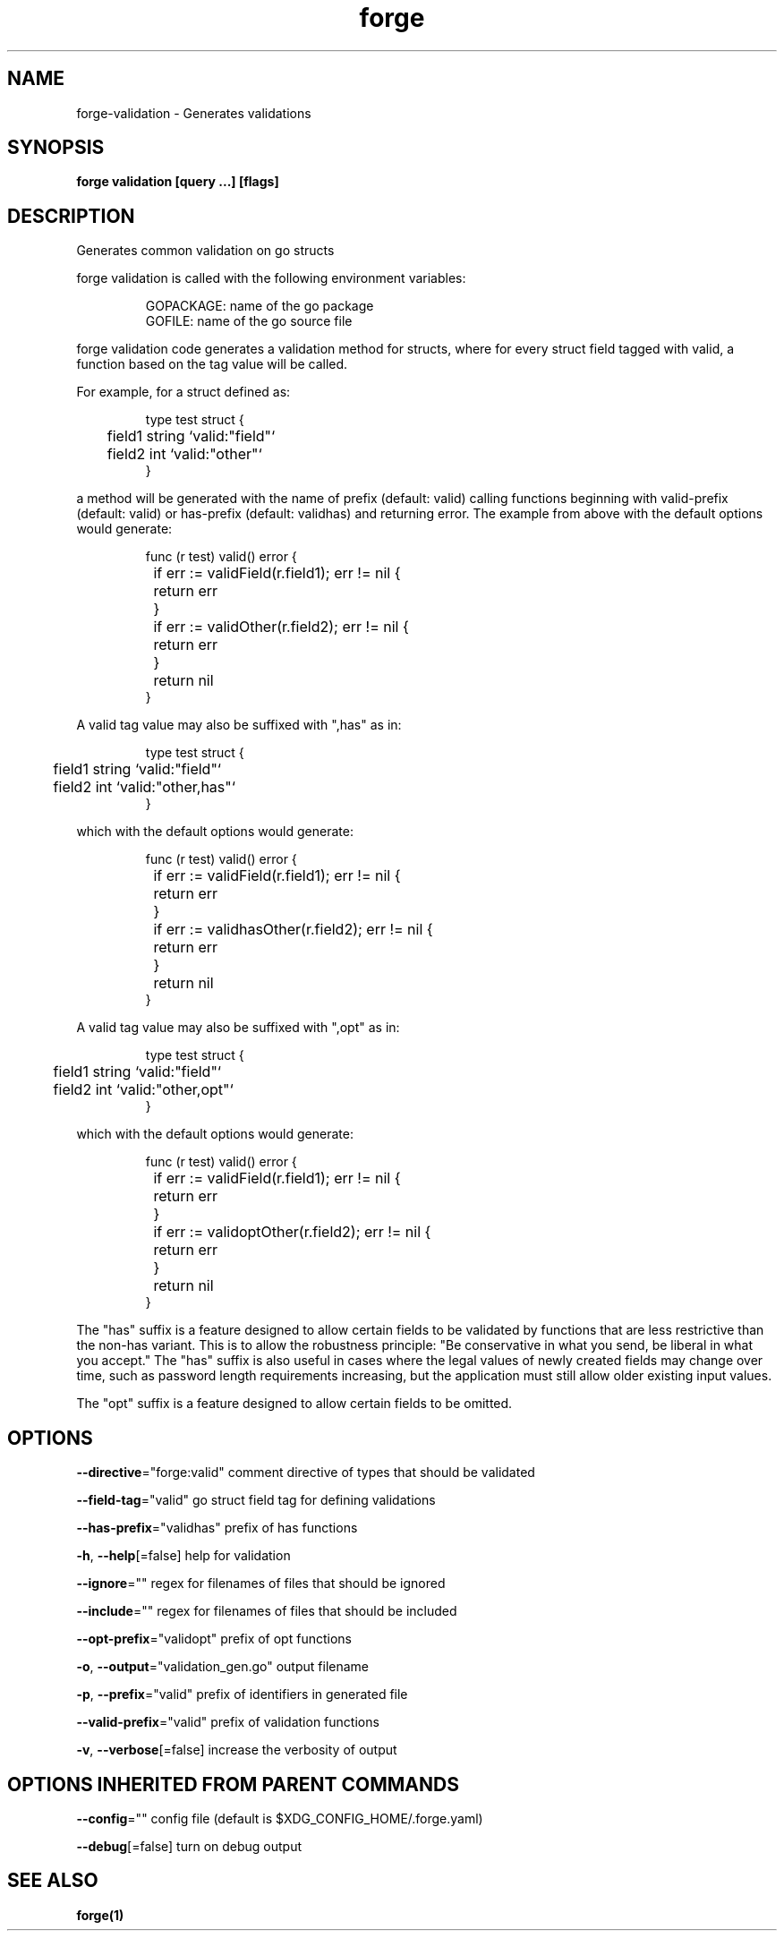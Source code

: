 .nh
.TH "forge" "1" "Oct 2022" "" ""

.SH NAME
.PP
forge-validation - Generates validations


.SH SYNOPSIS
.PP
\fBforge validation [query ...] [flags]\fP


.SH DESCRIPTION
.PP
Generates common validation on go structs

.PP
forge validation is called with the following environment variables:

.PP
.RS

.nf
GOPACKAGE: name of the go package
GOFILE: name of the go source file

.fi
.RE

.PP
forge validation code generates a validation method for structs, where for
every struct field tagged with valid, a function based on the tag value will be
called.

.PP
For example, for a struct defined as:

.PP
.RS

.nf
type test struct {
	field1 string `valid:"field"`
	field2 int `valid:"other"`
}

.fi
.RE

.PP
a method will be generated with the name of prefix (default: valid) calling
functions beginning with valid-prefix (default: valid) or has-prefix (default:
validhas) and returning error. The example from above with the default options
would generate:

.PP
.RS

.nf
func (r test) valid() error {
	if err := validField(r.field1); err != nil {
		return err
	}
	if err := validOther(r.field2); err != nil {
		return err
	}
	return nil
}

.fi
.RE

.PP
A valid tag value may also be suffixed with ",has" as in:

.PP
.RS

.nf
type test struct {
	field1 string `valid:"field"`
	field2 int `valid:"other,has"`
}

.fi
.RE

.PP
which with the default options would generate:

.PP
.RS

.nf
func (r test) valid() error {
	if err := validField(r.field1); err != nil {
		return err
	}
	if err := validhasOther(r.field2); err != nil {
		return err
	}
	return nil
}

.fi
.RE

.PP
A valid tag value may also be suffixed with ",opt" as in:

.PP
.RS

.nf
type test struct {
	field1 string `valid:"field"`
	field2 int `valid:"other,opt"`
}

.fi
.RE

.PP
which with the default options would generate:

.PP
.RS

.nf
func (r test) valid() error {
	if err := validField(r.field1); err != nil {
		return err
	}
	if err := validoptOther(r.field2); err != nil {
		return err
	}
	return nil
}

.fi
.RE

.PP
The "has" suffix is a feature designed to allow certain fields to be validated
by functions that are less restrictive than the non-has variant. This is to
allow the robustness principle: "Be conservative in what you send, be liberal
in what you accept." The "has" suffix is also useful in cases where the legal
values of newly created fields may change over time, such as password length
requirements increasing, but the application must still allow older existing
input values.

.PP
The "opt" suffix is a feature designed to allow certain fields to be omitted.


.SH OPTIONS
.PP
\fB--directive\fP="forge:valid"
	comment directive of types that should be validated

.PP
\fB--field-tag\fP="valid"
	go struct field tag for defining validations

.PP
\fB--has-prefix\fP="validhas"
	prefix of has functions

.PP
\fB-h\fP, \fB--help\fP[=false]
	help for validation

.PP
\fB--ignore\fP=""
	regex for filenames of files that should be ignored

.PP
\fB--include\fP=""
	regex for filenames of files that should be included

.PP
\fB--opt-prefix\fP="validopt"
	prefix of opt functions

.PP
\fB-o\fP, \fB--output\fP="validation_gen.go"
	output filename

.PP
\fB-p\fP, \fB--prefix\fP="valid"
	prefix of identifiers in generated file

.PP
\fB--valid-prefix\fP="valid"
	prefix of validation functions

.PP
\fB-v\fP, \fB--verbose\fP[=false]
	increase the verbosity of output


.SH OPTIONS INHERITED FROM PARENT COMMANDS
.PP
\fB--config\fP=""
	config file (default is $XDG_CONFIG_HOME/.forge.yaml)

.PP
\fB--debug\fP[=false]
	turn on debug output


.SH SEE ALSO
.PP
\fBforge(1)\fP
